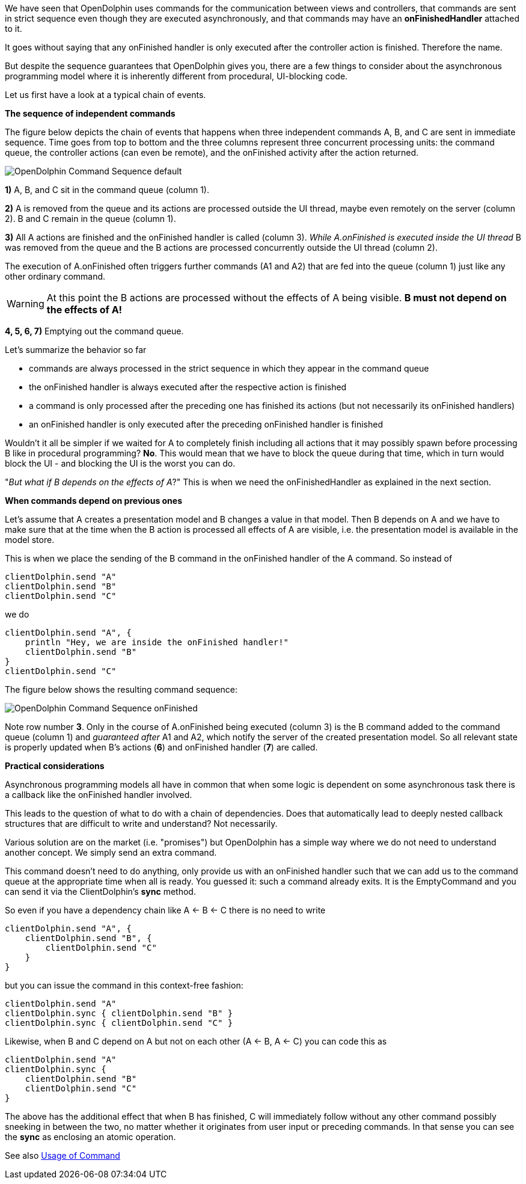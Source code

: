 We have seen that OpenDolphin uses commands for the communication between
views and controllers, that commands are sent in strict sequence even though they
are executed asynchronously, and that commands may have an *onFinishedHandler*
attached to it.

It goes without saying that any onFinished handler is only executed after the
controller action is finished. Therefore the name.

But despite the sequence guarantees that OpenDolphin gives you, there are
a few things to consider about the asynchronous programming model where it is
inherently different from procedural, UI-blocking code.

Let us first have a look at a typical chain of events.

*The sequence of independent commands*

The figure below depicts the chain of events that happens when three independent commands A, B, and C
are sent in immediate sequence. Time goes from top to bottom and the three columns represent three concurrent
processing units: the command queue, the controller actions (can even be remote), and the onFinished activity after the
action returned.

image::./img/OpenDolphin-Command-Sequence-default.png[]


*1)* A, B, and C sit in the command queue (column 1).

*2)* A is removed from the queue and its actions are processed outside the UI thread, maybe even remotely on the server
(column 2). B and C remain in the queue (column 1).

*3)* All A actions are finished and the onFinished handler is called (column 3).
_While A.onFinished is executed inside the UI thread_ B was removed from the queue and the B actions are
processed concurrently outside the UI thread (column 2).

The execution of A.onFinished often triggers further commands (A1 and A2) that are fed into the queue (column 1)
just like any other ordinary command.

WARNING: At this point the B actions are processed without the effects of A being visible.
*B must not depend on the effects of A!*

*4, 5, 6, 7)* Emptying out the command queue.

Let's summarize the behavior so far

* commands are always processed in the strict sequence in which they appear in the command queue
* the onFinished handler is always executed after the respective action is finished
* a command is only processed after the preceding one has finished its actions (but not necessarily its onFinished handlers)
* an onFinished handler is only executed after the preceding onFinished handler is finished

Wouldn't it all be simpler if we waited for A to completely finish including all actions that it may possibly spawn
before processing B like in procedural programming?
*No*. This would mean that we have to block the queue during that time, which in turn would block the UI -
and blocking the UI is the worst you can do.

"_But what if B depends on the effects of A_?" This is when we need the onFinishedHandler
as explained in the next section.

*When commands depend on previous ones*

Let's assume that A creates a presentation model and B changes a value in that model.
Then B depends on A and we have to make sure that at the time when the B action is processed all effects of A
are visible, i.e. the presentation model is available in the model store.

This is when we place the sending of the B command in the onFinished handler of the A command.
So instead of

[source]
clientDolphin.send "A"
clientDolphin.send "B"
clientDolphin.send "C"

we do

[source]
clientDolphin.send "A", {
    println "Hey, we are inside the onFinished handler!"
    clientDolphin.send "B"
}
clientDolphin.send "C"

The figure below shows the resulting command sequence:

image::./img/OpenDolphin-Command-Sequence-onFinished.png[]

Note row number *3*. Only in the course of A.onFinished being executed (column 3) is the B command added to the
command queue (column 1) and _guaranteed after_ A1 and A2, which notify the server of the created presentation model.
So all relevant state is properly updated when B's actions (*6*) and onFinished handler (*7*) are called.

*Practical considerations*

Asynchronous programming models all have in common that when some logic is dependent on some asynchronous task
there is a callback like the onFinished handler involved.

This leads to the question of what to do with a chain of dependencies. Does that automatically lead to
deeply nested callback structures that are difficult to write and understand? Not necessarily.

Various solution are on the market (i.e. "promises") but OpenDolphin has a simple way where we do not need to
understand another concept. We simply send an extra command.

This command doesn't need to do anything, only provide us with an onFinished handler such that we can add us
to the command queue at the appropriate time when all is ready.
You guessed it: such a command already exits. It is the EmptyCommand
and you can send it via the ClientDolphin's *sync* method.


So even if you have a dependency chain like A <- B <- C there is no need to write

[source]
clientDolphin.send "A", {
    clientDolphin.send "B", {
        clientDolphin.send "C"
    }
}

but you can issue the command in this context-free fashion:

[source]
clientDolphin.send "A"
clientDolphin.sync { clientDolphin.send "B" }
clientDolphin.sync { clientDolphin.send "C" }

Likewise, when B and C depend on A but not on each other (A <- B, A <- C) you can code this as

[source]
clientDolphin.send "A"
clientDolphin.sync {
    clientDolphin.send "B"
    clientDolphin.send "C"
}

The above has the additional effect that when B has finished, C will immediately follow
without any other command possibly sneeking in between the two,
no matter whether it originates from user input or preceding commands.
In that sense you can see the *sync* as enclosing an atomic operation.

See also link:./../ref/command/usage.html[Usage of Command]
